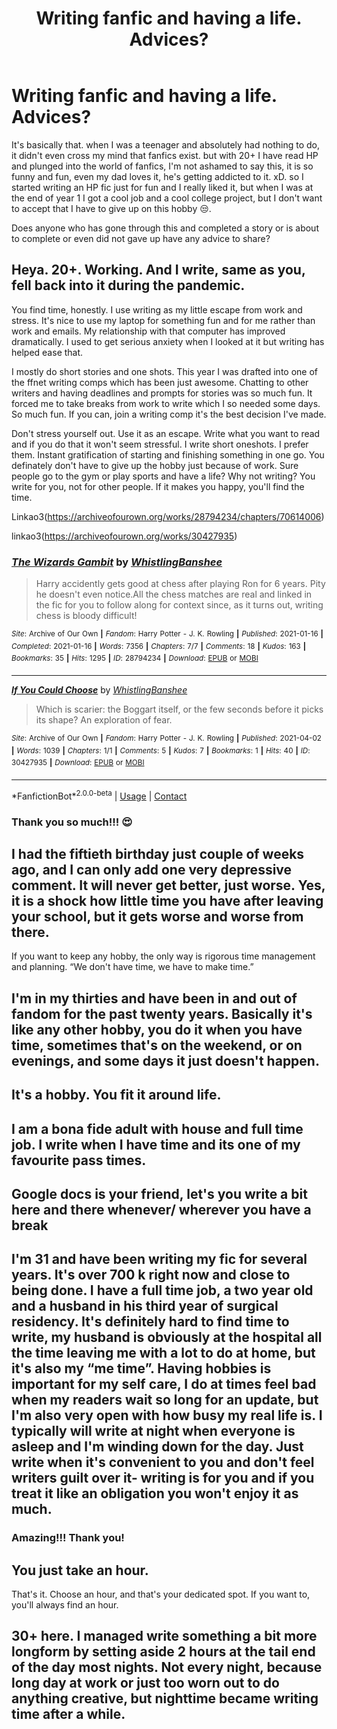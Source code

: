 #+TITLE: Writing fanfic and having a life. Advices?

* Writing fanfic and having a life. Advices?
:PROPERTIES:
:Author: CherryPieLovegood
:Score: 4
:DateUnix: 1622414045.0
:DateShort: 2021-May-31
:FlairText: Discussion
:END:
It's basically that. when I was a teenager and absolutely had nothing to do, it didn't even cross my mind that fanfics exist. but with 20+ I have read HP and plunged into the world of fanfics, I'm not ashamed to say this, it is so funny and fun, even my dad loves it, he's getting addicted to it. xD. so I started writing an HP fic just for fun and I really liked it, but when I was at the end of year 1 I got a cool job and a cool college project, but I don't want to accept that I have to give up on this hobby 😒.

Does anyone who has gone through this and completed a story or is about to complete or even did not gave up have any advice to share?


** Heya. 20+. Working. And I write, same as you, fell back into it during the pandemic.

You find time, honestly. I use writing as my little escape from work and stress. It's nice to use my laptop for something fun and for me rather than work and emails. My relationship with that computer has improved dramatically. I used to get serious anxiety when I looked at it but writing has helped ease that.

I mostly do short stories and one shots. This year I was drafted into one of the ffnet writing comps which has been just awesome. Chatting to other writers and having deadlines and prompts for stories was so much fun. It forced me to take breaks from work to write which I so needed some days. So much fun. If you can, join a writing comp it's the best decision I've made.

Don't stress yourself out. Use it as an escape. Write what you want to read and if you do that it won't seem stressful. I write short oneshots. I prefer them. Instant gratification of starting and finishing something in one go. You definately don't have to give up the hobby just because of work. Sure people go to the gym or play sports and have a life? Why not writing? You write for you, not for other people. If it makes you happy, you'll find the time.

Linkao3([[https://archiveofourown.org/works/28794234/chapters/70614006]])

linkao3([[https://archiveofourown.org/works/30427935]])
:PROPERTIES:
:Author: WhistlingBanshee
:Score: 4
:DateUnix: 1622415088.0
:DateShort: 2021-May-31
:END:

*** [[https://archiveofourown.org/works/28794234][*/The Wizards Gambit/*]] by [[https://www.archiveofourown.org/users/WhistlingBanshee/pseuds/WhistlingBanshee][/WhistlingBanshee/]]

#+begin_quote
  Harry accidently gets good at chess after playing Ron for 6 years. Pity he doesn't even notice.All the chess matches are real and linked in the fic for you to follow along for context since, as it turns out, writing chess is bloody difficult!
#+end_quote

^{/Site/:} ^{Archive} ^{of} ^{Our} ^{Own} ^{*|*} ^{/Fandom/:} ^{Harry} ^{Potter} ^{-} ^{J.} ^{K.} ^{Rowling} ^{*|*} ^{/Published/:} ^{2021-01-16} ^{*|*} ^{/Completed/:} ^{2021-01-16} ^{*|*} ^{/Words/:} ^{7356} ^{*|*} ^{/Chapters/:} ^{7/7} ^{*|*} ^{/Comments/:} ^{18} ^{*|*} ^{/Kudos/:} ^{163} ^{*|*} ^{/Bookmarks/:} ^{35} ^{*|*} ^{/Hits/:} ^{1295} ^{*|*} ^{/ID/:} ^{28794234} ^{*|*} ^{/Download/:} ^{[[https://archiveofourown.org/downloads/28794234/The%20Wizards%20Gambit.epub?updated_at=1618309146][EPUB]]} ^{or} ^{[[https://archiveofourown.org/downloads/28794234/The%20Wizards%20Gambit.mobi?updated_at=1618309146][MOBI]]}

--------------

[[https://archiveofourown.org/works/30427935][*/If You Could Choose/*]] by [[https://www.archiveofourown.org/users/WhistlingBanshee/pseuds/WhistlingBanshee][/WhistlingBanshee/]]

#+begin_quote
  Which is scarier: the Boggart itself, or the few seconds before it picks its shape? An exploration of fear.
#+end_quote

^{/Site/:} ^{Archive} ^{of} ^{Our} ^{Own} ^{*|*} ^{/Fandom/:} ^{Harry} ^{Potter} ^{-} ^{J.} ^{K.} ^{Rowling} ^{*|*} ^{/Published/:} ^{2021-04-02} ^{*|*} ^{/Words/:} ^{1039} ^{*|*} ^{/Chapters/:} ^{1/1} ^{*|*} ^{/Comments/:} ^{5} ^{*|*} ^{/Kudos/:} ^{7} ^{*|*} ^{/Bookmarks/:} ^{1} ^{*|*} ^{/Hits/:} ^{40} ^{*|*} ^{/ID/:} ^{30427935} ^{*|*} ^{/Download/:} ^{[[https://archiveofourown.org/downloads/30427935/If%20You%20Could%20Choose.epub?updated_at=1617887803][EPUB]]} ^{or} ^{[[https://archiveofourown.org/downloads/30427935/If%20You%20Could%20Choose.mobi?updated_at=1617887803][MOBI]]}

--------------

*FanfictionBot*^{2.0.0-beta} | [[https://github.com/FanfictionBot/reddit-ffn-bot/wiki/Usage][Usage]] | [[https://www.reddit.com/message/compose?to=tusing][Contact]]
:PROPERTIES:
:Author: FanfictionBot
:Score: 1
:DateUnix: 1622415109.0
:DateShort: 2021-May-31
:END:


*** Thank you so much!!! 😍
:PROPERTIES:
:Author: CherryPieLovegood
:Score: 1
:DateUnix: 1622415785.0
:DateShort: 2021-May-31
:END:


** I had the fiftieth birthday just couple of weeks ago, and I can only add one very depressive comment. It will never get better, just worse. Yes, it is a shock how little time you have after leaving your school, but it gets worse and worse from there.

If you want to keep any hobby, the only way is rigorous time management and planning. “We don't have time, we have to make time.”
:PROPERTIES:
:Author: ceplma
:Score: 3
:DateUnix: 1622464617.0
:DateShort: 2021-May-31
:END:


** I'm in my thirties and have been in and out of fandom for the past twenty years. Basically it's like any other hobby, you do it when you have time, sometimes that's on the weekend, or on evenings, and some days it just doesn't happen.
:PROPERTIES:
:Author: Welfycat
:Score: 2
:DateUnix: 1622420729.0
:DateShort: 2021-May-31
:END:


** It's a hobby. You fit it around life.
:PROPERTIES:
:Author: CaptainCyclops
:Score: 2
:DateUnix: 1622431276.0
:DateShort: 2021-May-31
:END:


** I am a bona fide adult with house and full time job. I write when I have time and its one of my favourite pass times.
:PROPERTIES:
:Author: subtropicalyland
:Score: 2
:DateUnix: 1622432048.0
:DateShort: 2021-May-31
:END:


** Google docs is your friend, let's you write a bit here and there whenever/ wherever you have a break
:PROPERTIES:
:Author: hpdodo84
:Score: 2
:DateUnix: 1622435100.0
:DateShort: 2021-May-31
:END:


** I'm 31 and have been writing my fic for several years. It's over 700 k right now and close to being done. I have a full time job, a two year old and a husband in his third year of surgical residency. It's definitely hard to find time to write, my husband is obviously at the hospital all the time leaving me with a lot to do at home, but it's also my “me time”. Having hobbies is important for my self care, I do at times feel bad when my readers wait so long for an update, but I'm also very open with how busy my real life is. I typically will write at night when everyone is asleep and I'm winding down for the day. Just write when it's convenient to you and don't feel writers guilt over it- writing is for you and if you treat it like an obligation you won't enjoy it as much.
:PROPERTIES:
:Author: grace644
:Score: 2
:DateUnix: 1622467859.0
:DateShort: 2021-May-31
:END:

*** Amazing!!! Thank you!
:PROPERTIES:
:Author: CherryPieLovegood
:Score: 2
:DateUnix: 1622477117.0
:DateShort: 2021-May-31
:END:


** You just take an hour.

That's it. Choose an hour, and that's your dedicated spot. If you want to, you'll always find an hour.
:PROPERTIES:
:Author: White_fri2z
:Score: 2
:DateUnix: 1622467866.0
:DateShort: 2021-May-31
:END:


** 30+ here. I managed write something a bit more longform by setting aside 2 hours at the tail end of the day most nights. Not every night, because long day at work or just too worn out to do anything creative, but nighttime became writing time after a while.
:PROPERTIES:
:Author: Hot-Fortune-6916
:Score: 1
:DateUnix: 1622454838.0
:DateShort: 2021-May-31
:END:
